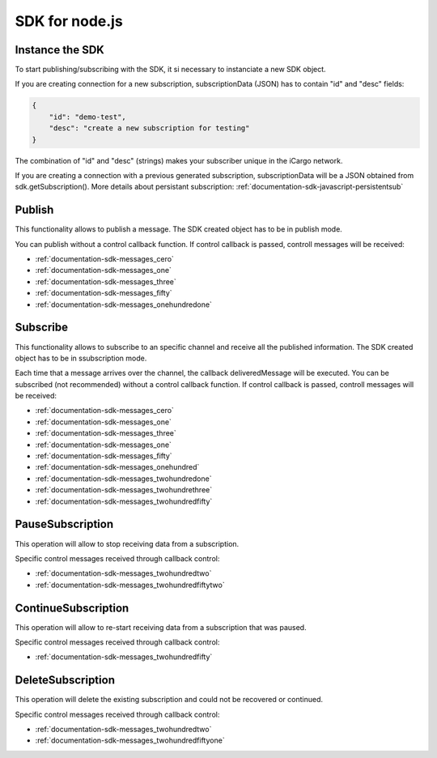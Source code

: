 .. _documentation-sdk-nodejs:

SDK for node.js
*********************


.. _sdk-create-nodejs:


Instance the SDK
-----------------

To start publishing/subscribing with the SDK, it si necessary to instanciate a new SDK object.
	
.. js:function:: AeonSDK(url, subscriptionData)

	:param string url: publish/subscribe url. The constructor will determine if the url is for publish or subcribe and will set its operation mode to "publish" or "subscribe".
	:param JSON subscriptionData: it is a JSON containing information to create a new susbcription or directly a previously created subscription.
	:returns: and SDK object

If you are creating connection for a new subscription, subscriptionData (JSON) has to contain "id" and "desc" fields:

.. code-block:: json

    {
        "id": "demo-test",
        "desc": "create a new subscription for testing"
    }
    
The combination of "id" and "desc" (strings) makes your subscriber unique in the iCargo network.

If you are creating a connection with a previous generated subscription, subscriptionData will be a JSON obtained from sdk.getSubscription(). More details about persistant subscription: :ref:`documentation-sdk-javascript-persistentsub`

.. _sdk-publishing-nodejs:

Publish
-----------------

This functionality allows to publish a message. The SDK created object has to be in publish mode.

.. js:function:: publish(data,[control])
	
	:param data: JSON containing the data to be published.
	:param control: callback function to receive AEON control messages.
	

You can publish without a control callback function. If control callback is passed, controll messages will be received: 

- :ref:`documentation-sdk-messages_cero`

- :ref:`documentation-sdk-messages_one`

- :ref:`documentation-sdk-messages_three`

- :ref:`documentation-sdk-messages_fifty`

- :ref:`documentation-sdk-messages_onehundredone`


.. _sdk-subscribing-nodejs:

Subscribe
-----------------

This functionality allows to subscribe to an specific channel and receive all the published information. The SDK created object has to be in ssubscription mode. 
	
.. js:function:: subscribe(deliveredMessage, [control])

	:param deliveredMessage: callback function to receive published messages.		
	:param control: callback function to receive AEON control messages.

	

Each time that a message arrives over the channel, the callback deliveredMessage  will be executed.
You can be subscribed (not recommended) without a control callback function. If control callback is passed, controll messages will be received: 


- :ref:`documentation-sdk-messages_cero`

- :ref:`documentation-sdk-messages_one`

- :ref:`documentation-sdk-messages_three`

- :ref:`documentation-sdk-messages_one`

- :ref:`documentation-sdk-messages_fifty`

- :ref:`documentation-sdk-messages_onehundred`

- :ref:`documentation-sdk-messages_twohundredone`

- :ref:`documentation-sdk-messages_twohundrethree`

- :ref:`documentation-sdk-messages_twohundredfifty`


.. _sdk-pause-nodejs:

PauseSubscription
-------------------

This operation will allow to stop receiving data from a subscription.

.. js:function:: function pauseSubscription()	
	

Specific control messages received through callback control:

- :ref:`documentation-sdk-messages_twohundredtwo`

- :ref:`documentation-sdk-messages_twohundredfiftytwo`

.. _sdk-continue-nodejs:

ContinueSubscription
---------------------

This operation will allow to re-start receiving data from a subscription that was paused.

.. js:function:: function continueSubscription()	
	
Specific control messages received through callback control:

- :ref:`documentation-sdk-messages_twohundredfifty`

.. _sdk-delete-nodejs:

DeleteSubscription
--------------------

This operation will delete the existing subscription and could not be recovered or continued.

.. js:function:: deleteSubscription()	
	
Specific control messages received through callback control:

- :ref:`documentation-sdk-messages_twohundredtwo`

- :ref:`documentation-sdk-messages_twohundredfiftyone`


